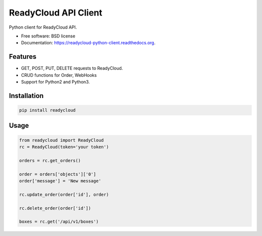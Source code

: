 ===============================
ReadyCloud API Client
===============================

.. image:: https://badge.fury.io/py/readycloud.png
    :target: http://badge.fury.io/py/readycloud

.. image:: https://travis-ci.org/trueship/readycloud-python-client.png?branch=master
        :target: https://travis-ci.org/trueship/readycloud-python-client

.. image:: https://pypip.in/d/readycloud/badge.png
        :target: https://pypi.python.org/pypi/readycloud


Python client for ReadyCloud API.

* Free software: BSD license
* Documentation: https://readycloud-python-client.readthedocs.org.

Features
--------

* GET, POST, PUT, DELETE requests to ReadyCloud.
* CRUD functions for Order, WebHooks
* Support for Python2 and Python3.

Installation
------------

.. code-block:: bash

    pip install readycloud

Usage
-----

.. code-block:: python

    from readycloud import ReadyCloud
    rc = ReadyCloud(token='your token')

    orders = rc.get_orders()

    order = orders['objects']['0']
    order['message'] = 'New message'

    rc.update_order(order['id'], order)

    rc.delete_order(order['id'])

    boxes = rc.get('/api/v1/boxes')
